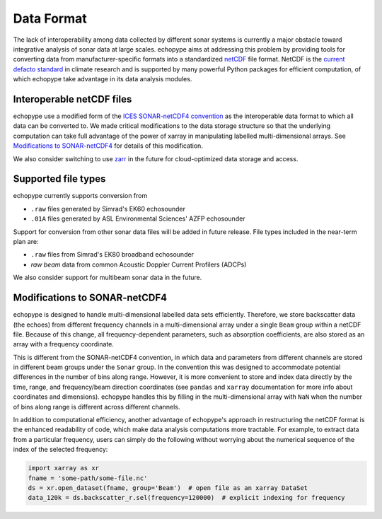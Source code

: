 .. _data-format:

Data Format
============

The lack of interoperability among data collected by different sonar
systems is currently a major obstacle toward integrative analysis of
sonar data at large scales.
echopype aims at addressing this problem by providing tools for
converting data from manufacturer-specific formats into a standardized
`netCDF <https://www.unidata.ucar.edu/software/netcdf/docs/
netcdf_introduction.html>`_ file format.
NetCDF is the `current defacto standard <https://clouds.eos.ubc.ca/
~phil/courses/parallel_python/02_xarray_zarr.html>`_ in climate
research and is supported by many powerful Python packages for
efficient computation, of which echopype take advantage in its
data analysis modules.


Interoperable netCDF files
---------------------------

echopype use a modified form of the `ICES SONAR-netCDF4 convention`_ as the
interoperable data format to which all data can be converted to.
We made critical modifications to the data storage structure so that
the underlying computation can take full advantage of the power of
xarray in manipulating labelled multi-dimensional arrays.
See `Modifications to SONAR-netCDF4`_ for details of this modification.

We also consider switching to use `zarr <https://zarr.readthedocs.io/en/stable/>`_
in the future for cloud-optimized data storage and access.

.. _ICES SONAR-netCDF4 convention:
   http://www.ices.dk/sites/pub/Publication%20Reports/Cooperative%20Research%20Report%20(CRR)/CRR341.pdf


Supported file types
----------------------

echopype currently supports conversion from

- ``.raw`` files generated by Simrad's EK60 echosounder
- ``.01A`` files generated by ASL Environmental Sciences' AZFP echosounder

Support for conversion from other sonar data files will be added in future release.
File types included in the near-term plan are:

- ``.raw`` files from Simrad's EK80 broadband echosounder
- *raw beam* data from common Acoustic Doppler Current Profilers (ADCPs)

We also consider support for multibeam sonar data in the future.


Modifications to SONAR-netCDF4
---------------------------------
echopype is designed to handle multi-dimensional labelled data sets
efficiently. Therefore, we store backscatter data (the echoes) from
different frequency channels in a multi-dimensional array under a
single ``Beam`` group within a netCDF file. Because of this change,
all frequency-dependent parameters, such as absorption coefficients,
are also stored as an array with a frequency coordinate.

.. For example:
    .. code-block:: python

        import xarray as xr
        fname = 'some-path/some-file.nc'
        ds_beam = xr.open_dataset(fname, group='Beam')  # open the Beam group as an xarray DataSet
        ds_env = xr.open_dataset(fname, group='Environment')  # open the Environment group as an xarray DataSet
        In[1]: ds_env.absorption_coefficient_indicative
        Out[1]:
        In[2]: ds_beam.backscatter_r
        Out[2]:

This is different from the SONAR-netCDF4 convention, in which data
and parameters from different channels are stored in different beam
groups under the ``Sonar`` group.
In the convention this was designed to accommodate potential differences
in the number of bins along range.
However, it is more convenient to store and index data directly by the
time, range, and frequency/beam direction coordinates (see ``pandas``
and ``xarray`` documentation for more info about coordinates and
dimensions).
echopype handles this by filling in the multi-dimensional array with
``NaN`` when the number of bins along range is different across
different channels.

In addition to computational efficiency, another advantage of
echopype's approach in restructuring the netCDF format is the enhanced
readability of code, which make data analysis computations more
tractable. For example, to extract data from a particular frequency,
users can simply do the following without worrying about the numerical
sequence of the index of the selected frequency:

.. code-block:: python

    import xarray as xr
    fname = 'some-path/some-file.nc'
    ds = xr.open_dataset(fname, group='Beam')  # open file as an xarray DataSet
    data_120k = ds.backscatter_r.sel(frequency=120000)  # explicit indexing for frequency


